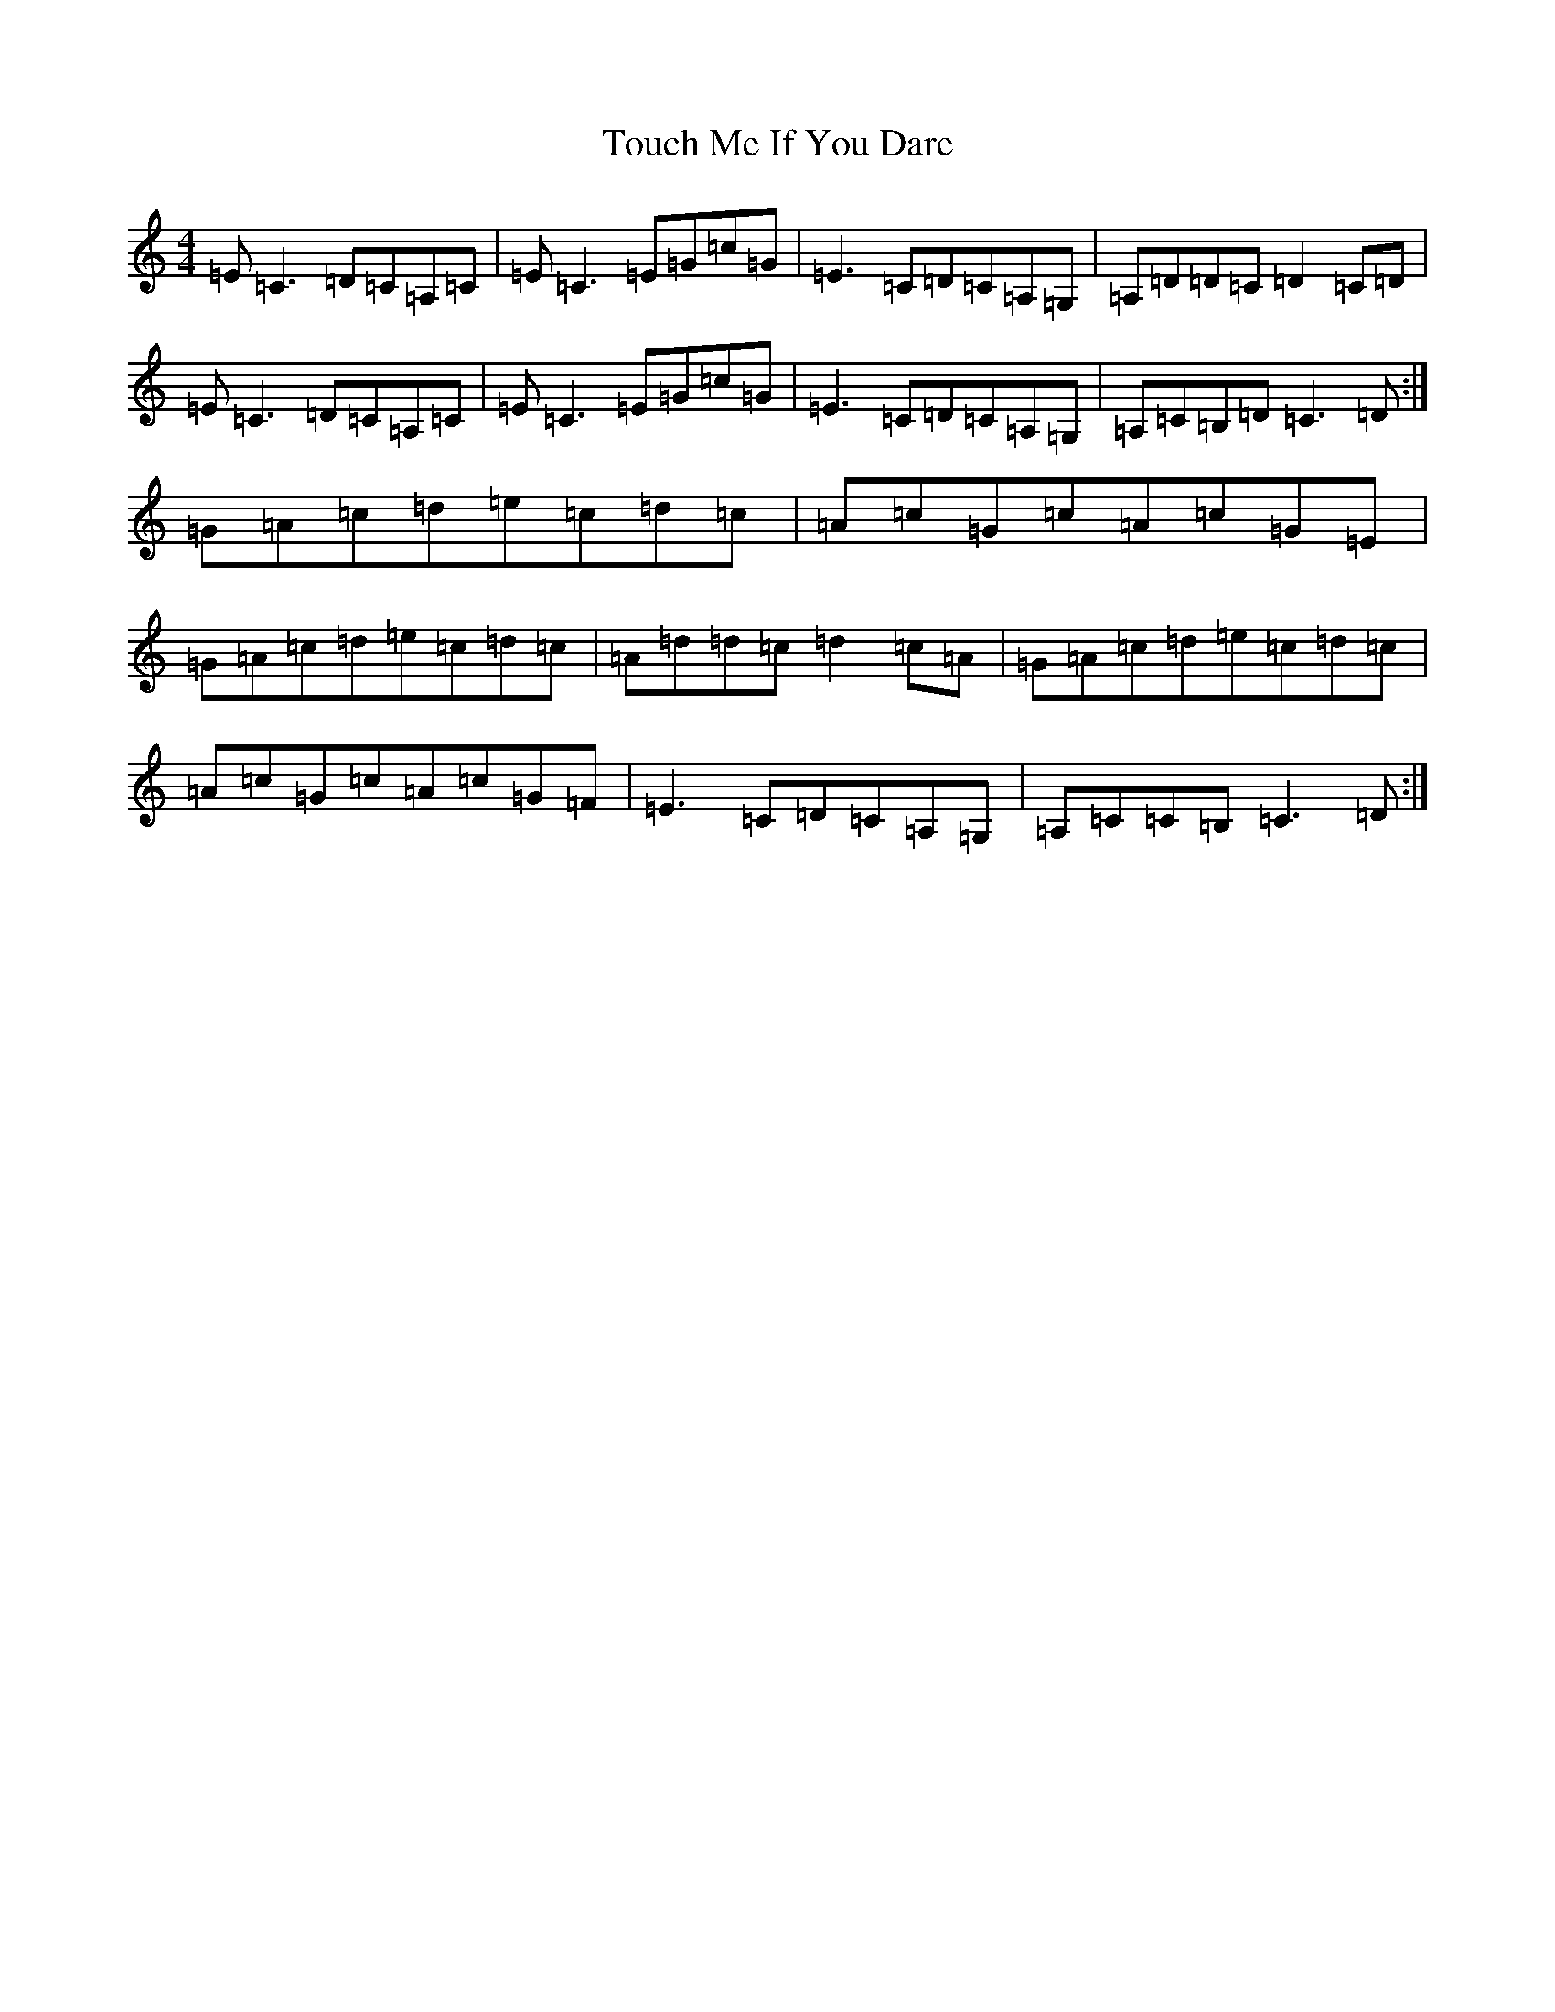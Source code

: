 X: 21414
T: Touch Me If You Dare
S: https://thesession.org/tunes/596#setting13606
Z: G Major
R: reel
M:4/4
L:1/8
K: C Major
=E=C3=D=C=A,=C|=E=C3=E=G=c=G|=E3=C=D=C=A,=G,|=A,=D=D=C=D2=C=D|=E=C3=D=C=A,=C|=E=C3=E=G=c=G|=E3=C=D=C=A,=G,|=A,=C=B,=D=C3=D:|=G=A=c=d=e=c=d=c|=A=c=G=c=A=c=G=E|=G=A=c=d=e=c=d=c|=A=d=d=c=d2=c=A|=G=A=c=d=e=c=d=c|=A=c=G=c=A=c=G=F|=E3=C=D=C=A,=G,|=A,=C=C=B,=C3=D:|